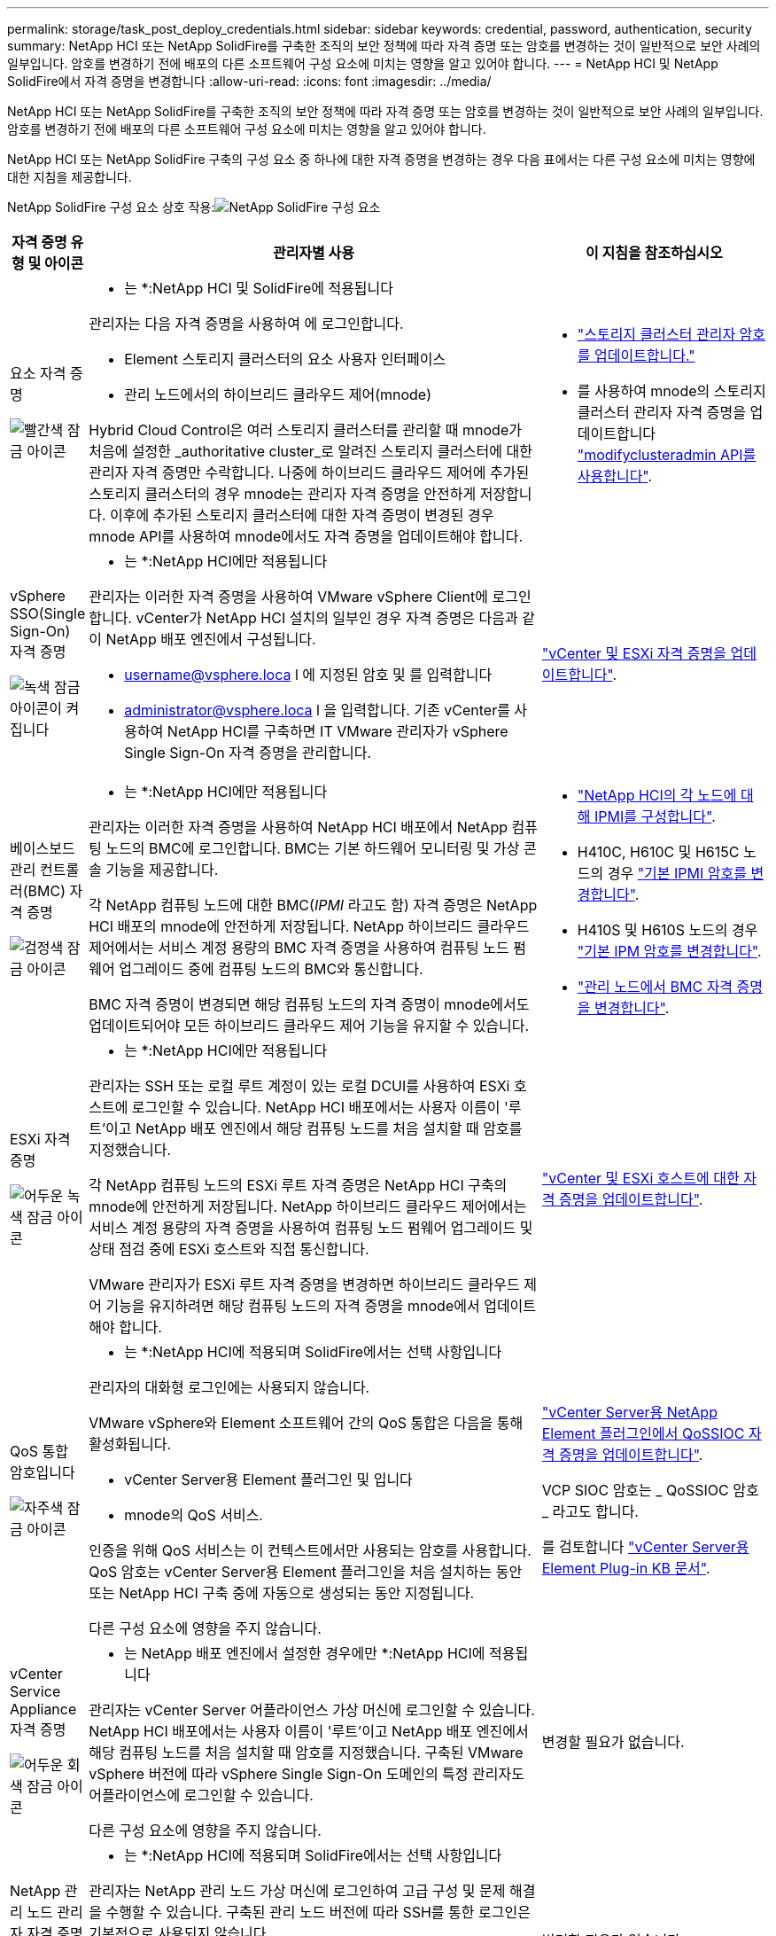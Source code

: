 ---
permalink: storage/task_post_deploy_credentials.html 
sidebar: sidebar 
keywords: credential, password, authentication, security 
summary: NetApp HCI 또는 NetApp SolidFire를 구축한 조직의 보안 정책에 따라 자격 증명 또는 암호를 변경하는 것이 일반적으로 보안 사례의 일부입니다. 암호를 변경하기 전에 배포의 다른 소프트웨어 구성 요소에 미치는 영향을 알고 있어야 합니다. 
---
= NetApp HCI 및 NetApp SolidFire에서 자격 증명을 변경합니다
:allow-uri-read: 
:icons: font
:imagesdir: ../media/


[role="lead"]
NetApp HCI 또는 NetApp SolidFire를 구축한 조직의 보안 정책에 따라 자격 증명 또는 암호를 변경하는 것이 일반적으로 보안 사례의 일부입니다. 암호를 변경하기 전에 배포의 다른 소프트웨어 구성 요소에 미치는 영향을 알고 있어야 합니다.

NetApp HCI 또는 NetApp SolidFire 구축의 구성 요소 중 하나에 대한 자격 증명을 변경하는 경우 다음 표에서는 다른 구성 요소에 미치는 영향에 대한 지침을 제공합니다.

NetApp SolidFire 구성 요소 상호 작용:image:../media/diagram_credentials_solidfire.png["NetApp SolidFire 구성 요소"]

[cols="10a,60a,30a"]
|===
| 자격 증명 유형 및 아이콘 | 관리자별 사용 | 이 지침을 참조하십시오 


 a| 
요소 자격 증명

image::../media/icon_lock_red.png[빨간색 잠금 아이콘]
 a| 
* 는 *:NetApp HCI 및 SolidFire에 적용됩니다

관리자는 다음 자격 증명을 사용하여 에 로그인합니다.

* Element 스토리지 클러스터의 요소 사용자 인터페이스
* 관리 노드에서의 하이브리드 클라우드 제어(mnode)


Hybrid Cloud Control은 여러 스토리지 클러스터를 관리할 때 mnode가 처음에 설정한 _authoritative cluster_로 알려진 스토리지 클러스터에 대한 관리자 자격 증명만 수락합니다. 나중에 하이브리드 클라우드 제어에 추가된 스토리지 클러스터의 경우 mnode는 관리자 자격 증명을 안전하게 저장합니다. 이후에 추가된 스토리지 클러스터에 대한 자격 증명이 변경된 경우 mnode API를 사용하여 mnode에서도 자격 증명을 업데이트해야 합니다.
 a| 
* link:concept_system_manage_manage_cluster_administrator_users.html["스토리지 클러스터 관리자 암호를 업데이트합니다."]
* 를 사용하여 mnode의 스토리지 클러스터 관리자 자격 증명을 업데이트합니다 link:../api/reference_element_api_modifyclusteradmin.html["modifyclusteradmin API를 사용합니다"].




 a| 
vSphere SSO(Single Sign-On) 자격 증명

image::../media/icon_lock_green_light.png[녹색 잠금 아이콘이 켜집니다]
 a| 
* 는 *:NetApp HCI에만 적용됩니다

관리자는 이러한 자격 증명을 사용하여 VMware vSphere Client에 로그인합니다. vCenter가 NetApp HCI 설치의 일부인 경우 자격 증명은 다음과 같이 NetApp 배포 엔진에서 구성됩니다.

* username@vsphere.loca l 에 지정된 암호 및 를 입력합니다
* administrator@vsphere.loca l 을 입력합니다. 기존 vCenter를 사용하여 NetApp HCI를 구축하면 IT VMware 관리자가 vSphere Single Sign-On 자격 증명을 관리합니다.

 a| 
https://docs.netapp.com/us-en/hci/docs/task_hci_credentials_vcenter_esxi.html#%20update-the-esxi-password-by-using-the-management-node-rest-api["vCenter 및 ESXi 자격 증명을 업데이트합니다"^]. 



 a| 
베이스보드 관리 컨트롤러(BMC) 자격 증명

image::../media/icon_lock_black.png[검정색 잠금 아이콘]
 a| 
* 는 *:NetApp HCI에만 적용됩니다

관리자는 이러한 자격 증명을 사용하여 NetApp HCI 배포에서 NetApp 컴퓨팅 노드의 BMC에 로그인합니다. BMC는 기본 하드웨어 모니터링 및 가상 콘솔 기능을 제공합니다.

각 NetApp 컴퓨팅 노드에 대한 BMC(_IPMI_ 라고도 함) 자격 증명은 NetApp HCI 배포의 mnode에 안전하게 저장됩니다. NetApp 하이브리드 클라우드 제어에서는 서비스 계정 용량의 BMC 자격 증명을 사용하여 컴퓨팅 노드 펌웨어 업그레이드 중에 컴퓨팅 노드의 BMC와 통신합니다.

BMC 자격 증명이 변경되면 해당 컴퓨팅 노드의 자격 증명이 mnode에서도 업데이트되어야 모든 하이브리드 클라우드 제어 기능을 유지할 수 있습니다.
 a| 
* link:https://docs.netapp.com/us-en/hci/docs/hci_prereqs_final_prep.html["NetApp HCI의 각 노드에 대해 IPMI를 구성합니다"^].
* H410C, H610C 및 H615C 노드의 경우 link:https://docs.netapp.com/us-en/hci/docs/hci_prereqs_final_prep.html["기본 IPMI 암호를 변경합니다"^].
* H410S 및 H610S 노드의 경우 link:/task_post_deploy_credential_change_ipmi_password.html["기본 IPM 암호를 변경합니다"].
* link:https://docs.netapp.com/us-en/hci/docs/task_hcc_edit_bmc_info.html["관리 노드에서 BMC 자격 증명을 변경합니다"^].




 a| 
ESXi 자격 증명

image::../media/icon_lock_green_dark.png[어두운 녹색 잠금 아이콘]
 a| 
* 는 *:NetApp HCI에만 적용됩니다

관리자는 SSH 또는 로컬 루트 계정이 있는 로컬 DCUI를 사용하여 ESXi 호스트에 로그인할 수 있습니다. NetApp HCI 배포에서는 사용자 이름이 '루트'이고 NetApp 배포 엔진에서 해당 컴퓨팅 노드를 처음 설치할 때 암호를 지정했습니다.

각 NetApp 컴퓨팅 노드의 ESXi 루트 자격 증명은 NetApp HCI 구축의 mnode에 안전하게 저장됩니다. NetApp 하이브리드 클라우드 제어에서는 서비스 계정 용량의 자격 증명을 사용하여 컴퓨팅 노드 펌웨어 업그레이드 및 상태 점검 중에 ESXi 호스트와 직접 통신합니다.

VMware 관리자가 ESXi 루트 자격 증명을 변경하면 하이브리드 클라우드 제어 기능을 유지하려면 해당 컴퓨팅 노드의 자격 증명을 mnode에서 업데이트해야 합니다.
 a| 
link:https://docs.netapp.com/us-en/hci/docs/task_hci_credentials_vcenter_esxi.html["vCenter 및 ESXi 호스트에 대한 자격 증명을 업데이트합니다"^].



 a| 
QoS 통합 암호입니다

image::../media/icon_lock_purple.png[자주색 잠금 아이콘]
 a| 
* 는 *:NetApp HCI에 적용되며 SolidFire에서는 선택 사항입니다

관리자의 대화형 로그인에는 사용되지 않습니다.

VMware vSphere와 Element 소프트웨어 간의 QoS 통합은 다음을 통해 활성화됩니다.

* vCenter Server용 Element 플러그인 및 입니다
* mnode의 QoS 서비스.


인증을 위해 QoS 서비스는 이 컨텍스트에서만 사용되는 암호를 사용합니다. QoS 암호는 vCenter Server용 Element 플러그인을 처음 설치하는 동안 또는 NetApp HCI 구축 중에 자동으로 생성되는 동안 지정됩니다.

다른 구성 요소에 영향을 주지 않습니다.
 a| 
link:https://docs.netapp.com/us-en/vcp/vcp_task_qossioc.html["vCenter Server용 NetApp Element 플러그인에서 QoSSIOC 자격 증명을 업데이트합니다"^]. 

VCP SIOC 암호는 _ QoSSIOC 암호 _ 라고도 합니다. 

를 검토합니다 link:https://kb.netapp.com/Advice_and_Troubleshooting/Data_Storage_Software/Element_Plug-in_for_vCenter_server/mNode_Status_shows_as_'Network_Down'_or_'Down'_in_the_mNode_Settings_tab_of_the_Element_Plugin_for_vCenter_(VCP)["vCenter Server용 Element Plug-in KB 문서"^].



 a| 
vCenter Service Appliance 자격 증명

image::../media/icon_lock_gray_dark.png[어두운 회색 잠금 아이콘]
 a| 
* 는 NetApp 배포 엔진에서 설정한 경우에만 *:NetApp HCI에 적용됩니다

관리자는 vCenter Server 어플라이언스 가상 머신에 로그인할 수 있습니다. NetApp HCI 배포에서는 사용자 이름이 '루트'이고 NetApp 배포 엔진에서 해당 컴퓨팅 노드를 처음 설치할 때 암호를 지정했습니다. 구축된 VMware vSphere 버전에 따라 vSphere Single Sign-On 도메인의 특정 관리자도 어플라이언스에 로그인할 수 있습니다.

다른 구성 요소에 영향을 주지 않습니다.
 a| 
변경할 필요가 없습니다. 



 a| 
NetApp 관리 노드 관리자 자격 증명

image::../media/icon_lock_gray_light.png[연한 회색 잠금 아이콘]
 a| 
* 는 *:NetApp HCI에 적용되며 SolidFire에서는 선택 사항입니다

관리자는 NetApp 관리 노드 가상 머신에 로그인하여 고급 구성 및 문제 해결을 수행할 수 있습니다. 구축된 관리 노드 버전에 따라 SSH를 통한 로그인은 기본적으로 사용되지 않습니다.

NetApp HCI 구축 시 NetApp 구축 엔진에서 해당 컴퓨팅 노드를 처음 설치할 때 사용자가 사용자 이름과 암호를 지정했습니다.

다른 구성 요소에 영향을 주지 않습니다.
 a| 
변경할 필요가 없습니다. 

|===


== 자세한 내용을 확인하십시오

* link:reference_post_deploy_change_default_ssl_certificate.html["Element 소프트웨어 기본 SSL 인증서를 변경합니다"]
* link:task_post_deploy_credential_change_ipmi_password.html["노드의 IPMI 암호를 변경합니다"]
* link:concept_system_manage_mfa_enable_multi_factor_authentication.html["다중 요소 인증을 사용합니다"]
* link:concept_system_manage_key_get_started_with_external_key_management.html["외부 키 관리를 시작합니다"]
* link:task_system_manage_fips_create_a_cluster_supporting_fips_drives.html["FIPS 드라이브를 지원하는 클러스터를 생성합니다"]

